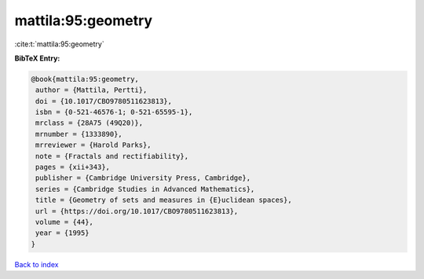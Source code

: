 mattila:95:geometry
===================

:cite:t:`mattila:95:geometry`

**BibTeX Entry:**

.. code-block:: bibtex

   @book{mattila:95:geometry,
    author = {Mattila, Pertti},
    doi = {10.1017/CBO9780511623813},
    isbn = {0-521-46576-1; 0-521-65595-1},
    mrclass = {28A75 (49Q20)},
    mrnumber = {1333890},
    mrreviewer = {Harold Parks},
    note = {Fractals and rectifiability},
    pages = {xii+343},
    publisher = {Cambridge University Press, Cambridge},
    series = {Cambridge Studies in Advanced Mathematics},
    title = {Geometry of sets and measures in {E}uclidean spaces},
    url = {https://doi.org/10.1017/CBO9780511623813},
    volume = {44},
    year = {1995}
   }

`Back to index <../By-Cite-Keys.rst>`_
